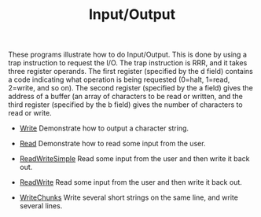 #+HTML_HEAD: <link rel="stylesheet" type="text/css" href="../../../docs/docstyle.css" />
#+TITLE: Input/Output
#+OPTIONS: html-postamble:nil

These programs illustrate how to do Input/Output.  This is done by
using a trap instruction to request the I/O.  The trap instruction is
RRR, and it takes three register operands.  The first register
(specified by the d field) contains a code indicating what operation
is being requested (0=halt, 1=read, 2=write, and so on).  The second
register (specified by the a field) gives the address of a buffer (an
array of characters to be read or written, and the third register
(specified by the b field) gives the number of characters to read or
write.

- [[./Write.asm.txt][Write]] Demonstrate how to output a character
  string.

- [[./Read.asm.txt][Read]] Demonstrate how to read some input from the user.

- [[./ReadWriteSimple.asm.txt][ReadWriteSimple]] Read some input from
  the user and then write it back out.

- [[./ReadWrite.asm.txt][ReadWrite]] Read some input from the user and
  then write it back out.

- [[./WriteChunks.asm.txt][WriteChunks]] Write several short strings
  on the same line, and write several lines.

